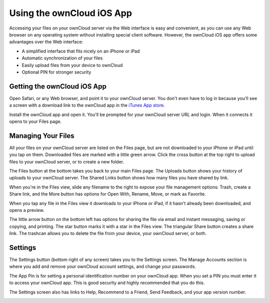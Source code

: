==========================
Using the ownCloud iOS App
==========================

Accessing your files on your ownCloud server via the Web interface is easy and 
convenient, as you can use any Web browser on any operating system without 
installing special client software. However, the ownCloud iOS app offers 
some advantages over the Web interface:

* A simplified interface that fits nicely on an iPhone or iPad
* Automatic synchronization of your files
* Easily upload files from your device to ownCloud
* Optional PIN for stronger security

Getting the ownCloud iOS App
--------------------------------

Open Safari, or any Web browser, and point it to your ownCloud server. You 
don't even have to log in because you’ll see a screen with a download link to 
the ownCloud app in the `iTunes App store
<https://itunes.apple.com/us/app/owncloud/id543672169>`_.

.. image:: images/ios-app.png

Install the ownCloud app and open it. You'll be prompted for your ownCloud 
server URL and login. When it connects it opens to your Files page.

.. image:: images/ios-files.png

Managing Your Files
-------------------
All your files on your ownCloud server are listed on the Files page, but are not 
downloaded to your iPhone or iPad until you tap on them. Downloaded files are 
marked with a little green arrow. Click the cross button at the top right to 
upload files to your ownCloud server, or to create a new folder. 

The Files button at the bottom takes you back to your main Files page. The 
Uploads button shows your history of uploads to your ownCloud server. The Shared 
Links button shows how many files you have shared by link.

.. image:: images/ios-downloaded.png

When you're in the Files view, slide any filename to the right to expose your 
file management options: Trash, create a Share link, and the More button has 
options for Open With, Rename, Move, or mark as Favorite.

.. image:: images/ios-slider.png


When you tap any file in the Files view it downloads to your iPhone or iPad, if 
it hasn't already been downloaded, and opens a preview. 

.. image:: images/ios-betsyross.png

The little arrow button on the bottom left has options for sharing the file via 
email and instant messaging, saving or copying, and printing. The star button 
marks it with a star in the Files view. The triangular Share button creates a 
share link. The trashcan allows you to delete the file from your device, your 
ownCloud server, or both.

Settings
--------
The Settings button (bottom right of any screen) takes you to the Settings 
screen. The Manage Accounts section is where you add and remove your ownCloud 
account settings, and change your passwords.

The App Pin is for setting a personal identification number on your ownCloud 
app. When you set a PIN you must enter it to access your ownCloud app. This is 
good security and highly recommended that you do this.

The Settings screen also has links to Help, Recommend to a Friend, Send 
Feedback, and your app version number.

.. image:: images/ios-settings.png



















